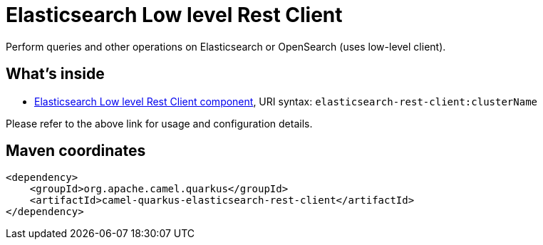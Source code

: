 // Do not edit directly!
// This file was generated by camel-quarkus-maven-plugin:update-extension-doc-page
[id="extensions-elasticsearch-rest-client"]
= Elasticsearch Low level Rest Client
:linkattrs:
:cq-artifact-id: camel-quarkus-elasticsearch-rest-client
:cq-native-supported: false
:cq-status: Preview
:cq-status-deprecation: Preview
:cq-description: Perform queries and other operations on Elasticsearch or OpenSearch (uses low-level client).
:cq-deprecated: false
:cq-jvm-since: 3.8.0
:cq-native-since: n/a

ifeval::[{doc-show-badges} == true]
[.badges]
[.badge-key]##JVM since##[.badge-supported]##3.8.0## [.badge-key]##Native##[.badge-unsupported]##unsupported##
endif::[]

Perform queries and other operations on Elasticsearch or OpenSearch (uses low-level client).

[id="extensions-elasticsearch-rest-client-whats-inside"]
== What's inside

* xref:{cq-camel-components}::elasticsearch-rest-client-component.adoc[Elasticsearch Low level Rest Client component], URI syntax: `elasticsearch-rest-client:clusterName`

Please refer to the above link for usage and configuration details.

[id="extensions-elasticsearch-rest-client-maven-coordinates"]
== Maven coordinates

[source,xml]
----
<dependency>
    <groupId>org.apache.camel.quarkus</groupId>
    <artifactId>camel-quarkus-elasticsearch-rest-client</artifactId>
</dependency>
----
ifeval::[{doc-show-user-guide-link} == true]
Check the xref:user-guide/index.adoc[User guide] for more information about writing Camel Quarkus applications.
endif::[]
